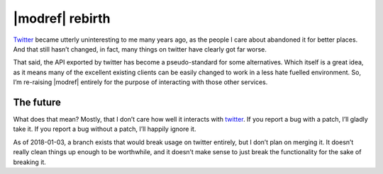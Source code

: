 |modref| rebirth
================

Twitter_ became utterly uninteresting to me many years ago, as the people I care
about abandoned it for better places.  And that still hasn’t changed, in fact,
many things on twitter have clearly got far worse.

That said, the API exported by twitter has become a pseudo-standard for some
alternatives.  Which itself is a great idea, as it means many of the
excellent existing clients can be easily changed to work in a less hate fuelled
environment.  So, I’m re-raising |modref| entirely for the purpose of
interacting with those other services.

The future
----------

What does that mean?  Mostly, that I don’t care how well it interacts with
twitter_.  If you report a bug with a patch, I’ll gladly take it.  If you report
a bug without a patch, I’ll happily ignore it.

As of 2018-01-03, a branch exists that would break usage on twitter entirely,
but I don’t plan on merging it.  It doesn’t really clean things up enough to be
worthwhile, and it doesn’t make sense to just break the functionality for the
sake of breaking it.

.. _twitter: https://twitter.com/

